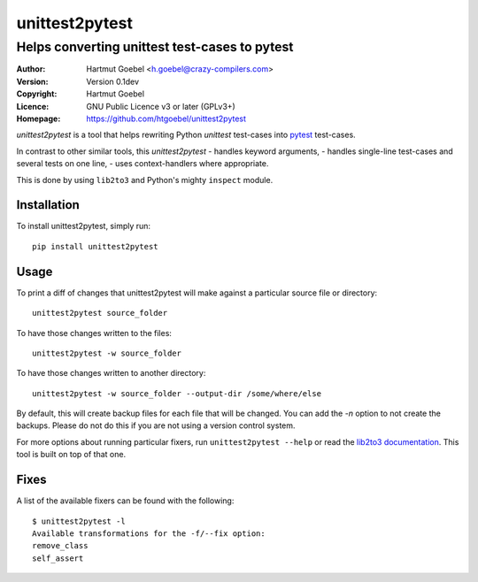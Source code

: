 ==================================
unittest2pytest
==================================

-----------------------------------------------------
Helps converting unittest test-cases to pytest
-----------------------------------------------------

:Author:    Hartmut Goebel <h.goebel@crazy-compilers.com>
:Version:   Version 0.1dev
:Copyright: Hartmut Goebel
:Licence:   GNU Public Licence v3 or later (GPLv3+)
:Homepage:  https://github.com/htgoebel/unittest2pytest


.. image:: https://secure.travis-ci.org/htgoebel/unittest2pytest.png?branch=master
   :target: https://travis-ci.org/htgoebel/unittest2pytest/


`unittest2pytest` is a tool that helps rewriting Python `unittest`
test-cases into pytest_ test-cases.

In contrast to other similar tools, this `unittest2pytest`
- handles keyword arguments,
- handles single-line test-cases and several tests on one line,
- uses context-handlers where appropriate.

This is done by using ``lib2to3`` and Python's mighty ``inspect``
module.



Installation
===================

To install unittest2pytest, simply run::

    pip install unittest2pytest


Usage
===================

To print a diff of changes that unittest2pytest will make against a
particular source file or directory::

    unittest2pytest source_folder

To have those changes written to the files::

    unittest2pytest -w source_folder

To have those changes written to another directory::

    unittest2pytest -w source_folder --output-dir /some/where/else

By default, this will create backup files for each file that will be
changed. You can add the `-n` option to not create the backups. Please
do not do this if you are not using a version control system.

For more options about running particular fixers, run
``unittest2pytest --help`` or read the `lib2to3 documentation`_. This
tool is built on top of that one.


Fixes
===================

A list of the available fixers can be found with the following::

    $ unittest2pytest -l
    Available transformations for the -f/--fix option:
    remove_class
    self_assert


.. _`lib2to3 documentation`: http://docs.python.org/library/2to3.html
.. _pytest: http://www.python.org/dev/peps/pep-0008/


..
 Local Variables:
 mode: rst
 ispell-local-dictionary: "american"
 coding: utf-8
 End:
